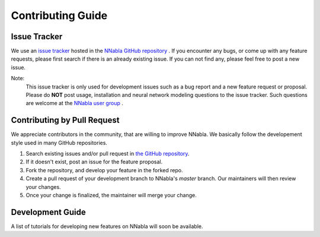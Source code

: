 Contributing Guide
==================


Issue Tracker
-------------

We use an `issue tracker <https://github.com/sony/nnabla/issues>`_ hosted in the `NNabla GitHub repository <https://github.com/sony/nnabla>`_ .
If you encounter any bugs, or come up with any feature requests, please first search if there is an already existing issue. If you can not find any, please feel free to post a new issue.

Note:
    This issue tracker is only used for development issues such as a bug report and a new feature request or proposal.
    Please do **NOT** post usage, installation and neural network modeling questions to the issue tracker.
    Such questions are welcome at the `NNabla user group <https://groups.google.com/forum/#!forum/nnabla>`_ .


Contributing by Pull Request
----------------------------

We appreciate contributors in the community, that are willing to improve NNabla.
We basically follow the developement style used in many GitHub repositories.

1. Search existing issues and/or pull request in
   `the GitHub repository <https://github.com/sony/nnabla>`_.

2. If it doesn't exist, post an issue for the feature proposal.

3. Fork the repository, and develop your feature in the forked repo.

4. Create a pull request of your development branch to NNabla's `master` branch.
   Our maintainers will then review your changes.

5. Once your change is finalized, the maintainer will merge your change.


Development Guide
-----------------

A list of tutorials for developing new features on NNabla will soon be available.
